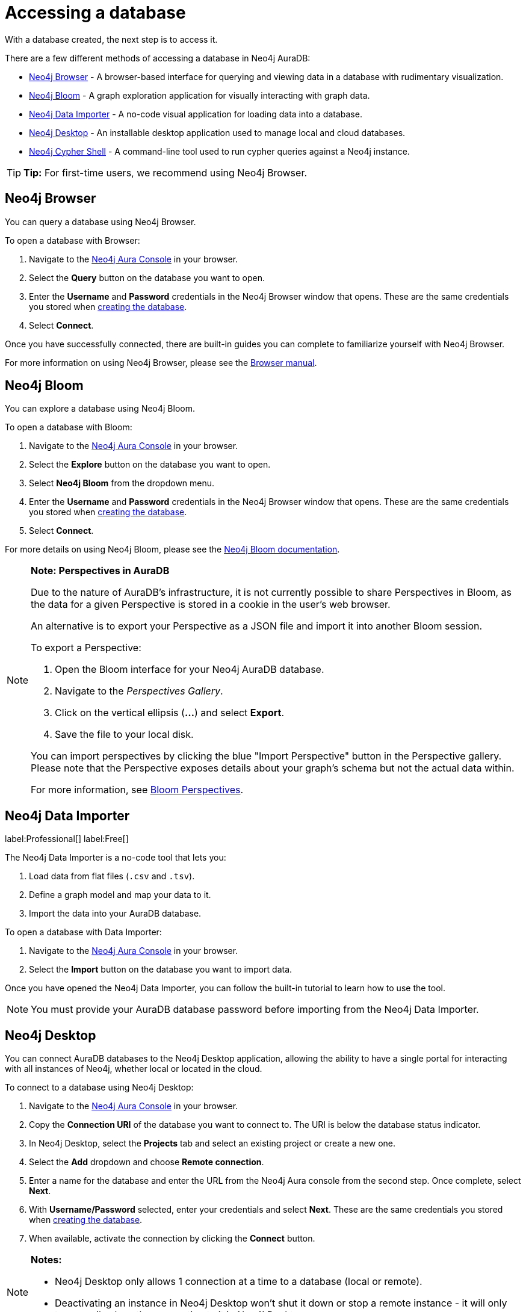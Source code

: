 [[aura-access-database]]
= Accessing a database
:description: This page describes how to access a database using Neo4j AuraDB.

With a database created, the next step is to access it.

There are a few different methods of accessing a database in Neo4j AuraDB:

* <<_neo4j_browser>> - A browser-based interface for querying and viewing data in a database with rudimentary visualization.
* <<_neo4j_bloom>> - A graph exploration application for visually interacting with graph data.
* <<_neo4j_data_importer>> - A no-code visual application for loading data into a database.
* <<_neo4j_desktop>> - An installable desktop application used to manage local and cloud databases.
* <<_neo4j_cypher_shell>> - A command-line tool used to run cypher queries against a Neo4j instance.

[TIP]
====
*Tip:* For first-time users, we recommend using Neo4j Browser.
====

== Neo4j Browser

You can query a database using Neo4j Browser.

To open a database with Browser:

. Navigate to the https://console.neo4j.io/[Neo4j Aura Console] in your browser.
. Select the *Query* button on the database you want to open.
. Enter the *Username* and *Password* credentials in the Neo4j Browser window that opens. 
These are the same credentials you stored when xref:getting-started/create-database.adoc[creating the database].
. Select *Connect*.

Once you have successfully connected, there are built-in guides you can complete to familiarize yourself with Neo4j Browser.

For more information on using Neo4j Browser, please see the https://neo4j.com/docs/browser-manual/current/[Browser manual].

== Neo4j Bloom

You can explore a database using Neo4j Bloom.

To open a database with Bloom:

. Navigate to the https://console.neo4j.io/[Neo4j Aura Console] in your browser.
. Select the *Explore* button on the database you want to open.
. Select *Neo4j Bloom* from the dropdown menu.
. Enter the *Username* and *Password* credentials in the Neo4j Browser window that opens. 
These are the same credentials you stored when xref:getting-started/create-database.adoc[creating the database].
. Select *Connect*.

For more details on using Neo4j Bloom, please see the https://neo4j.com/docs/bloom-user-guide/current/[Neo4j Bloom documentation].

[NOTE]
====
*Note: Perspectives in AuraDB*

Due to the nature of AuraDB's infrastructure, it is not currently possible to share Perspectives in Bloom, as the data for a given Perspective is stored in a cookie in the user's web browser.

An alternative is to export your Perspective as a JSON file and import it into another Bloom session.

To export a Perspective:

. Open the Bloom interface for your Neo4j AuraDB database.
. Navigate to the _Perspectives Gallery_.
. Click on the vertical ellipsis (*...*) and select *Export*.
. Save the file to your local disk.

You can import perspectives by clicking the blue "Import Perspective" button in the Perspective gallery.
Please note that the Perspective exposes details about your graph's schema but not the actual data within.

For more information, see https://neo4j.com/docs/bloom-user-guide/1.5/bloom-perspectives/[Bloom Perspectives].
====

== Neo4j Data Importer

label:Professional[]
label:Free[] 

The Neo4j Data Importer is a no-code tool that lets you:

. Load data from flat files (`.csv` and `.tsv`).
. Define a graph model and map your data to it.
. Import the data into your AuraDB database.

To open a database with Data Importer:

. Navigate to the https://console.neo4j.io/[Neo4j Aura Console] in your browser.
. Select the *Import* button on the database you want to import data.

Once you have opened the Neo4j Data Importer, you can follow the built-in tutorial to learn how to use the tool.

[NOTE]
====
You must provide your AuraDB database password before importing from the Neo4j Data Importer.
====

== Neo4j Desktop

You can connect AuraDB databases to the Neo4j Desktop application, allowing the ability to have a single portal for interacting with all instances of Neo4j, whether local or located in the cloud.

To connect to a database using Neo4j Desktop:

. Navigate to the https://console.neo4j.io/[Neo4j Aura Console] in your browser.
. Copy the *Connection URI* of the database you want to connect to. The URI is below the database status indicator.
. In Neo4j Desktop, select the *Projects* tab and select an existing project or create a new one.
. Select the *Add* dropdown and choose *Remote connection*.
. Enter a name for the database and enter the URL from the Neo4j Aura console from the second step.
Once complete, select *Next*.
. With *Username/Password* selected, enter your credentials and select *Next*.
These are the same credentials you stored when xref:getting-started/create-database.adoc[creating the database].
. When available, activate the connection by clicking the *Connect* button.

[NOTE]
====
*Notes:*

* Neo4j Desktop only allows 1 connection at a time to a database (local or remote).
* Deactivating an instance in Neo4j Desktop won't shut it down or stop a remote instance - it will only temporarily close the connection to it in Neo4j Desktop.
====

As with other databases in Neo4j Desktop, you can install https://install.graphapp.io/[Graph Apps] for monitoring and other functionality.

To do this, follow the same process to install the graph application you need, and open it from Neo4j Desktop or a web browser with the running and activated Neo4j AuraDB instance.

== Neo4j Cypher Shell

You can connect to an AuraDB database using the Neo4j Cypher Shell command-line interface (CLI) and run cypher commands against your database from the command-line.

To connect to a database using Neo4j Cypher Shell:

. Navigate to the https://console.neo4j.io/[Neo4j Aura Console] in your browser.
. Copy the *Connection URI* of the database you want to connect to. The URI is below the database status indicator.
. Open a terminal and navigate to the folder where you have installed Cypher Shell.
. Run the following `cypher-shell` command replacing:
* *`<connection_uri>`* with the URI you copied in step 2.
* *`<username>`* with the username for your database.
* *`<password>`* with the password for your database.
+
[source, shell]
----
./cypher-shell -a <connection_uri> -u <username> -p <password>
----

Once connected, you can run `:help` for a list of available commands.

----
Available commands:
  :begin    Open a transaction
  :commit   Commit the currently open transaction
  :exit     Exit the logger
  :help     Show this help message
  :history  Print a list of the last commands executed
  :param    Set the value of a query parameter
  :params   Print all currently set query parameters and their values
  :rollback Rollback the currently open transaction
  :source   Interactively executes cypher statements from a file
  :use      Set the active database

For help on a specific command type:
    :help command
----

For more information on Cypher Shell, including how to install it, please see the https://neo4j.com/docs/operations-manual/current/tools/cypher-shell/[Cypher Shell documentation].